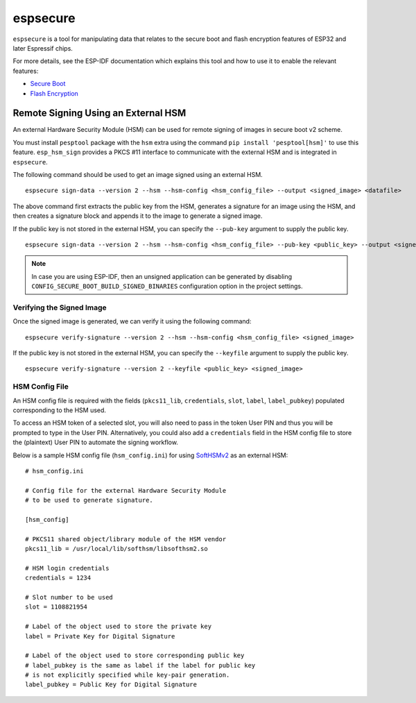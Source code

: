 .. _espsecure:

espsecure
=========

``espsecure`` is a tool for manipulating data that relates to the secure boot and flash encryption features of ESP32 and later Espressif chips.

For more details, see the ESP-IDF documentation which explains this tool and how to use it to enable the relevant features:

*  `Secure Boot <https://docs.espressif.com/projects/esp-idf/en/latest/esp32/security/secure-boot-v2.html>`_
*  `Flash Encryption <https://docs.espressif.com/projects/esp-idf/en/latest/esp32/security/flash-encryption.html>`_

.. _hsm_signing:

Remote Signing Using an External HSM
------------------------------------

An external Hardware Security Module (HSM) can be used for remote signing of images in secure boot v2 scheme.

You must install ``pesptool`` package with the ``hsm`` extra using the command ``pip install 'pesptool[hsm]'`` to use this feature. ``esp_hsm_sign`` provides a PKCS #11 interface to communicate with the external HSM and is integrated in ``espsecure``.

The following command should be used to get an image signed using an external HSM. ::

    espsecure sign-data --version 2 --hsm --hsm-config <hsm_config_file> --output <signed_image> <datafile>

The above command first extracts the public key from the HSM, generates a signature for an image using the HSM, and then creates a signature block and appends it to the image to generate a signed image.

If the public key is not stored in the external HSM, you can specify the ``--pub-key`` argument to supply the public key. ::

    espsecure sign-data --version 2 --hsm --hsm-config <hsm_config_file> --pub-key <public_key> --output <signed_image> <datafile>

.. note::
    In case you are using ESP-IDF, then an unsigned application can be generated by disabling ``CONFIG_SECURE_BOOT_BUILD_SIGNED_BINARIES`` configuration option in the project settings.

Verifying the Signed Image
~~~~~~~~~~~~~~~~~~~~~~~~~~

Once the signed image is generated, we can verify it using the following command: ::

    espsecure verify-signature --version 2 --hsm --hsm-config <hsm_config_file> <signed_image>

If the public key is not stored in the external HSM, you can specify the ``--keyfile`` argument to supply the public key. ::

    espsecure verify-signature --version 2 --keyfile <public_key> <signed_image>


HSM Config File
~~~~~~~~~~~~~~~

An HSM config file is required with the fields (``pkcs11_lib``, ``credentials``, ``slot``, ``label``, ``label_pubkey``)
populated corresponding to the HSM used.

To access an HSM token of a selected slot, you will also need to pass in the token User PIN and thus you will be prompted to type in the User PIN.
Alternatively, you could also add a ``credentials`` field in the HSM config file to store the (plaintext) User PIN to automate the signing workflow.

Below is a sample HSM config file (``hsm_config.ini``) for using `SoftHSMv2 <https://github.com/opendnssec/SoftHSMv2>`_ as an external HSM: ::

    # hsm_config.ini

    # Config file for the external Hardware Security Module
    # to be used to generate signature.

    [hsm_config]

    # PKCS11 shared object/library module of the HSM vendor
    pkcs11_lib = /usr/local/lib/softhsm/libsofthsm2.so

    # HSM login credentials
    credentials = 1234

    # Slot number to be used
    slot = 1108821954

    # Label of the object used to store the private key
    label = Private Key for Digital Signature

    # Label of the object used to store corresponding public key
    # label_pubkey is the same as label if the label for public key
    # is not explicitly specified while key-pair generation.
    label_pubkey = Public Key for Digital Signature
